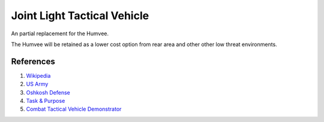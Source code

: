 .. _Nx7Yq59C5D:

=======================================
Joint Light Tactical Vehicle
=======================================

An partial replacement for the Humvee.

The Humvee will be retained as a lower cost option from rear area and other other
low threat environments.


References
=======================================

#. `Wikipedia <https://en.wikipedia.org/wiki/Joint_Light_Tactical_Vehicle>`_
#. `US Army <https://asc.army.mil/web/portfolio-item/cs-css-joint-light-tactical-vehicle/>`_
#. `Oshkosh Defense <https://oshkoshdefense.com/vehicles/light-tactical-vehicles/jltv/>`_
#. `Task & Purpose <https://youtu.be/Sk2RgnpunjQ>`_
#. `Combat Tactical Vehicle Demonstrator <https://en.wikipedia.org/wiki/Combat_Tactical_Vehicle_(Technology_Demonstrator)>`_
